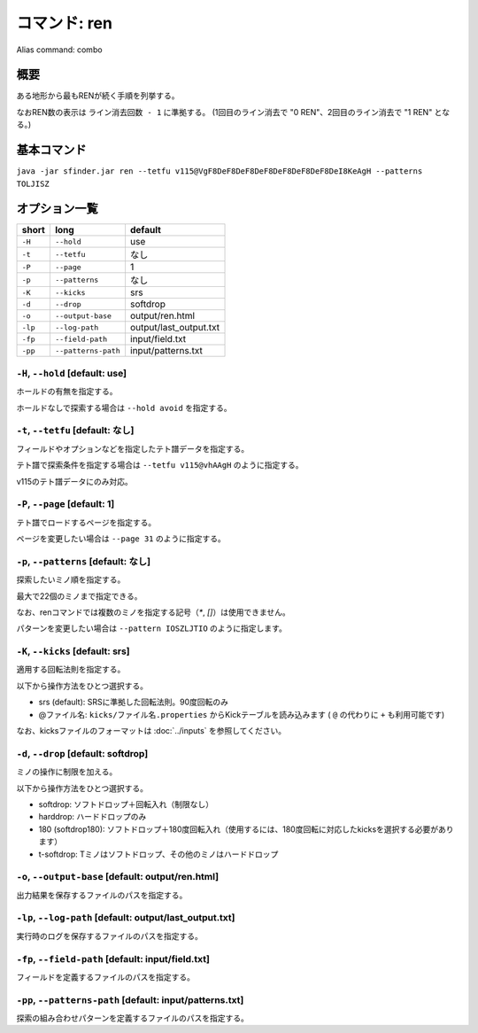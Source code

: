 ============================================================
コマンド: ren
============================================================

Alias command: combo

概要
============================================================

ある地形から最もRENが続く手順を列挙する。

なおREN数の表示は ``ライン消去回数 - 1`` に準拠する。 (1回目のライン消去で "0 REN"、2回目のライン消去で "1 REN" となる。)


基本コマンド
============================================================

``java -jar sfinder.jar ren --tetfu v115@VgF8DeF8DeF8DeF8DeF8DeF8DeF8DeI8KeAgH --patterns TOLJISZ``


オプション一覧
============================================================

======== ====================== ======================
short    long                   default
======== ====================== ======================
``-H``   ``--hold``             use
``-t``   ``--tetfu``            なし
``-P``   ``--page``             1
``-p``   ``--patterns``         なし
``-K``   ``--kicks``            srs
``-d``   ``--drop``             softdrop
``-o``   ``--output-base``      output/ren.html
``-lp``  ``--log-path``         output/last_output.txt
``-fp``  ``--field-path``       input/field.txt
``-pp``  ``--patterns-path``    input/patterns.txt
======== ====================== ======================


``-H``, ``--hold`` [default: use]
^^^^^^^^^^^^^^^^^^^^^^^^^^^^^^^^^^^^^^^^^^^^^^^^^^^^^^^^^^^^^

ホールドの有無を指定する。

ホールドなしで探索する場合は ``--hold avoid`` を指定する。


``-t``, ``--tetfu`` [default: なし]
^^^^^^^^^^^^^^^^^^^^^^^^^^^^^^^^^^^^^^^^^^^^^^^^^^^^^^^^^^^^^

フィールドやオプションなどを指定したテト譜データを指定する。

テト譜で探索条件を指定する場合は ``--tetfu v115@vhAAgH`` のように指定する。

v115のテト譜データにのみ対応。


``-P``, ``--page`` [default: 1]
^^^^^^^^^^^^^^^^^^^^^^^^^^^^^^^^^^^^^^^^^^^^^^^^^^^^^^^^^^^^^

テト譜でロードするページを指定する。

ページを変更したい場合は ``--page 31`` のように指定する。


``-p``, ``--patterns`` [default: なし]
^^^^^^^^^^^^^^^^^^^^^^^^^^^^^^^^^^^^^^^^^^^^^^^^^^^^^^^^^^^^^

探索したいミノ順を指定する。

最大で22個のミノまで指定できる。

なお、renコマンドでは複数のミノを指定する記号（`*`, `[]`）は使用できません。

パターンを変更したい場合は ``--pattern IOSZLJTIO`` のように指定します。


``-K``, ``--kicks`` [default: srs]
^^^^^^^^^^^^^^^^^^^^^^^^^^^^^^^^^^^^^^^^^^^^^^^^^^^^^^^^^^^^^

適用する回転法則を指定する。

以下から操作方法をひとつ選択する。

* srs (default): SRSに準拠した回転法則。90度回転のみ
* @ファイル名: ``kicks/ファイル名.properties`` からKickテーブルを読み込みます ( ``@`` の代わりに ``+`` も利用可能です)

なお、kicksファイルのフォーマットは :doc:`../inputs` を参照してください。


``-d``, ``--drop`` [default: softdrop]
^^^^^^^^^^^^^^^^^^^^^^^^^^^^^^^^^^^^^^^^^^^^^^^^^^^^^^^^^^^^^

ミノの操作に制限を加える。

以下から操作方法をひとつ選択する。

* softdrop: ソフトドロップ＋回転入れ（制限なし）
* harddrop: ハードドロップのみ
* 180 (softdrop180): ソフトドロップ＋180度回転入れ（使用するには、180度回転に対応したkicksを選択する必要があります）
* t-softdrop: Tミノはソフトドロップ、その他のミノはハードドロップ


``-o``, ``--output-base`` [default: output/ren.html]
^^^^^^^^^^^^^^^^^^^^^^^^^^^^^^^^^^^^^^^^^^^^^^^^^^^^^^^^^^^^^

出力結果を保存するファイルのパスを指定する。


``-lp``, ``--log-path`` [default: output/last_output.txt]
^^^^^^^^^^^^^^^^^^^^^^^^^^^^^^^^^^^^^^^^^^^^^^^^^^^^^^^^^^^^^

実行時のログを保存するファイルのパスを指定する。


``-fp``, ``--field-path`` [default: input/field.txt]
^^^^^^^^^^^^^^^^^^^^^^^^^^^^^^^^^^^^^^^^^^^^^^^^^^^^^^^^^^^^^

フィールドを定義するファイルのパスを指定する。


``-pp``, ``--patterns-path`` [default: input/patterns.txt]
^^^^^^^^^^^^^^^^^^^^^^^^^^^^^^^^^^^^^^^^^^^^^^^^^^^^^^^^^^^^^

探索の組み合わせパターンを定義するファイルのパスを指定する。

